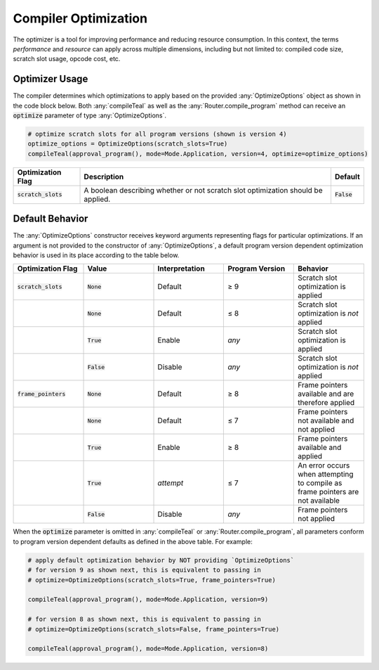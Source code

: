 .. _compiler_optimization:

Compiler Optimization
========================

The optimizer is a tool for improving performance and reducing resource consumption. In this context,
the terms *performance* and *resource* can apply across multiple dimensions, including but not limited
to: compiled code size, scratch slot usage, opcode cost, etc. 

Optimizer Usage
~~~~~~~~~~~~~~~~~~~~~~~~~~~~~~~~~~~~~~~~~~~~~~~~~~~~~~~~~~~~~~~~~~

The compiler determines which optimizations to apply based on the provided :any:`OptimizeOptions` object as
shown in the code block below. Both :any:`compileTeal` as well as the :any:`Router.compile_program` method
can receive an :code:`optimize` parameter of type :any:`OptimizeOptions`.


.. code-block:: python

    # optimize scratch slots for all program versions (shown is version 4)
    optimize_options = OptimizeOptions(scratch_slots=True)
    compileTeal(approval_program(), mode=Mode.Application, version=4, optimize=optimize_options)

============================== ================================================================================ ===========================
Optimization Flag              Description                                                                      Default
============================== ================================================================================ ===========================
:code:`scratch_slots`          A boolean describing whether or not scratch slot optimization should be applied. :code:`False`
============================== ================================================================================ ===========================

Default Behavior
~~~~~~~~~~~~~~~~~~~~~~~~~~~~~~~~~~~~~~~~~~~~~~~~~~~~~~~~~~~~~~~~~~

The :any:`OptimizeOptions` constructor receives keyword arguments representing flags for particular optimizations.
If an argument is not provided to the constructor of :any:`OptimizeOptions`, a default program version dependent 
optimization behavior is used in its place according to the table below. 


.. list-table::
   :widths: 25 25 25 25 25
   :header-rows: 1

   * - Optimization Flag
     - Value
     - Interpretation
     - Program Version
     - Behavior
   * - :code:`scratch_slots`
     - :code:`None`
     - Default
     - ≥ 9
     - Scratch slot optimization is applied
   * -
     - :code:`None`
     - Default
     - ≤ 8
     - Scratch slot optimization is *not* applied
   * -
     - :code:`True`
     - Enable
     - *any*
     - Scratch slot optimization is applied
   * -
     - :code:`False`
     - Disable
     - *any*
     - Scratch slot optimization is *not* applied
   * - :code:`frame_pointers`
     - :code:`None`
     - Default
     - ≥ 8
     - Frame pointers available and are therefore applied
   * -
     - :code:`None`
     - Default
     - ≤ 7
     - Frame pointers not available and not applied
   * -
     - :code:`True`
     - Enable
     - ≥ 8
     - Frame pointers available and applied
   * -
     - :code:`True`
     - *attempt*
     - ≤ 7
     - An error occurs when attempting to compile as frame pointers are not available
   * -
     - :code:`False`
     - Disable
     - *any*
     - Frame pointers not applied
   

When the :code:`optimize` parameter is omitted in :any:`compileTeal` 
or :any:`Router.compile_program`, all parameters conform to program version dependent defaults
as defined in the above table. For example:

.. code-block:: python

    # apply default optimization behavior by NOT providing `OptimizeOptions`
    # for version 9 as shown next, this is equivalent to passing in 
    # optimize=OptimizeOptions(scratch_slots=True, frame_pointers=True)

    compileTeal(approval_program(), mode=Mode.Application, version=9)

    # for version 8 as shown next, this is equivalent to passing in 
    # optimize=OptimizeOptions(scratch_slots=False, frame_pointers=True)

    compileTeal(approval_program(), mode=Mode.Application, version=8)
